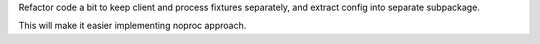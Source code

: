 Refactor code a bit to keep client and process fixtures separately, and extract config into separate subpackage.

This will make it easier implementing noproc approach.
